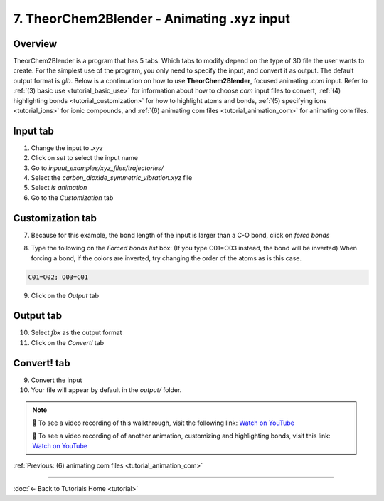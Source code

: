 .. _tutorial_animation_xyz:

7. TheorChem2Blender - Animating .xyz input
==============================================

Overview
---------
TheorChem2Blender is a program that has 5 tabs. Which tabs to modify depend on the type of 3D file the user wants to create. For the simplest use of the program, you only need to specify the input, and convert it as output. The default output format is `glb`.
Below is a continuation on how to use **TheorChem2Blender**, focused animating `.com` input. Refer to :ref:`(3) basic use <tutorial_basic_use>` for information about how to choose `com` input files to convert, :ref:`(4) highlighting bonds <tutorial_customization>` for how to highlight atoms and bonds, :ref:`(5) specifying ions <tutorial_ions>` for ionic compounds, and :ref:`(6) animating com files <tutorial_animation_com>` for animating com files.


Input tab
----------
1. Change the input to `.xyz`
2. Click on `set` to select the input name
3. Go to `inpuut_examples/xyz_files/trajectories/`
4. Select the `carbon_dioxide_symmetric_vibration.xyz` file
5. Select `is animation`
6. Go to the `Customization` tab

.. image:: /_static/images/tutorial7_step1.png
    :alt: Highlighting an atom or bond, step 1
    :width: 500px

Customization tab
------------------

7. Because for this example, the bond length of the input is larger than a C-O bond, click on `force bonds`

.. image:: /_static/images/tutorial7_step2.png
    :alt: Highlighting an atom or bond, step 1
    :width: 500px

8. Type the following on the `Forced bonds list` box: (If you type C01=O03 instead, the bond will be inverted)
   When forcing a bond, if the colors are inverted, try changing the order of the atoms as is this case.

.. code-block::

    C01=O02; O03=C01

.. image:: /_static/images/tutorial7_step3.png
    :alt: Highlighting an atom or bond, step 1
    :width: 500px

9. Click on the `Output` tab

Output tab
-----------
10. Select `fbx` as the output format
11. Click on the `Convert!` tab

Convert! tab
-------------
9. Convert the input
10. Your file will appear by default in the `output/` folder.

.. note::

   🎥 To see a video recording of this walkthrough, visit the following link:  
   `Watch on YouTube <https://youtu.be/V0ARxJZNfy8>`_

   🎥 To see a video recording of of another animation, customizing and highlighting bonds, visit this link:  
   `Watch on YouTube <https://youtu.be/Ee8SqCKStUw>`_


:ref:`Previous: (6) animating com files <tutorial_animation_com>`


----

:doc:`← Back to Tutorials Home <tutorial>`